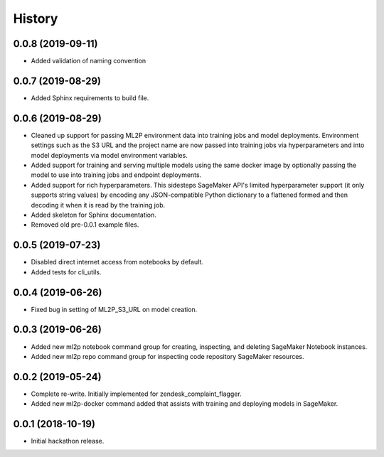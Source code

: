 History
=======

0.0.8 (2019-09-11)
------------------

* Added validation of naming convention

0.0.7 (2019-08-29)
------------------

* Added Sphinx requirements to build file.

0.0.6 (2019-08-29)
------------------

* Cleaned up support for passing ML2P environment data into training jobs and
  model deployments. Environment settings such as the S3 URL and the project name
  are now passed into training jobs via hyperparameters and into model deployments
  via model environment variables.
* Added support for training and serving multiple models using the same docker
  image by optionally passing the model to use into training jobs and endpoint
  deployments.
* Added support for rich hyperparameters. This sidesteps SageMaker API's limited
  hyperparameter support (it only supports string values) by encoding any
  JSON-compatible Python dictionary to a flattened formed and then decoding
  it when it is read by the training job.
* Added skeleton for Sphinx documentation.
* Removed old pre-0.0.1 example files.

0.0.5 (2019-07-23)
------------------

* Disabled direct internet access from notebooks by default.
* Added tests for cli_utils.

0.0.4 (2019-06-26)
------------------

* Fixed bug in setting of ML2P_S3_URL on model creation.

0.0.3 (2019-06-26)
------------------

* Added new ml2p notebook command group for creating, inspecting,
  and deleting SageMaker Notebook instances.
* Added new ml2p repo command group for inspecting code repository SageMaker resources.

0.0.2 (2019-05-24)
------------------

* Complete re-write. Initially implemented for zendesk_complaint_flagger.
* Added new ml2p-docker command added that assists with training and deploying models
  in SageMaker.


0.0.1 (2018-10-19)
------------------

* Initial hackathon release.
